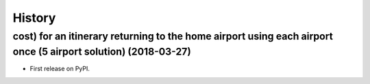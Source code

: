 =======
History
=======

cost) for an itinerary returning to the home airport using each airport once (5 airport solution) (2018-03-27)
------------------

* First release on PyPI.
